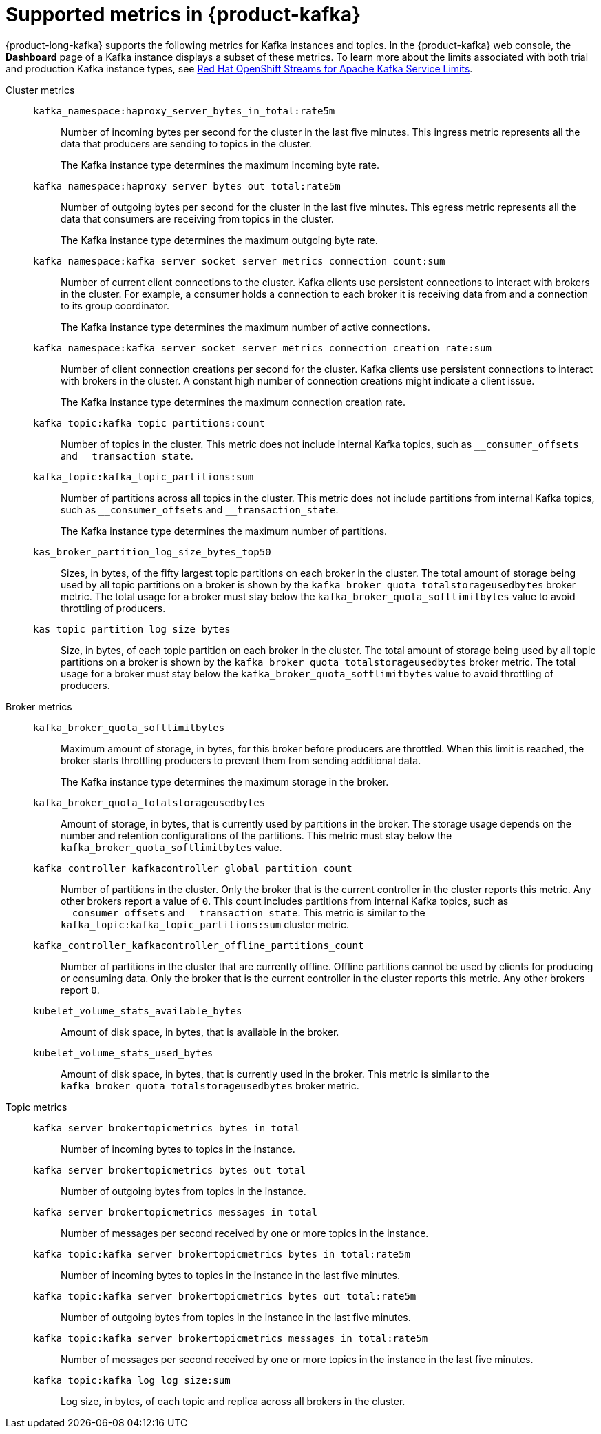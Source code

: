 [id='ref-supported-metrics_{context}']
= Supported metrics in {product-kafka}
:imagesdir: ../_images

[role="_abstract"]
{product-long-kafka} supports the following metrics for Kafka instances and topics. In the {product-kafka} web console, the *Dashboard* page of a Kafka instance displays a subset of these metrics. To learn more about the limits associated with both trial and production Kafka instance types, see https://access.redhat.com/articles/5979061[Red Hat OpenShift Streams for Apache Kafka Service Limits].


Cluster metrics::
+
--
`kafka_namespace:haproxy_server_bytes_in_total:rate5m`:: Number of incoming bytes per second for the cluster in the last five minutes. This ingress metric represents all the data that producers are sending to topics in the cluster.
+
The Kafka instance type determines the maximum incoming byte rate.

`kafka_namespace:haproxy_server_bytes_out_total:rate5m`:: Number of outgoing bytes per second for the cluster in the last five minutes. This egress metric represents all the data that consumers are receiving from topics in the cluster.
+
The Kafka instance type determines the maximum outgoing byte rate.

`kafka_namespace:kafka_server_socket_server_metrics_connection_count:sum`:: Number of current client connections to the cluster. Kafka clients use persistent connections to interact with brokers in the cluster. For example, a consumer holds a connection to each broker it is receiving data from and a connection to its group coordinator.
+
The Kafka instance type determines the maximum number of active connections.

`kafka_namespace:kafka_server_socket_server_metrics_connection_creation_rate:sum`:: Number of client connection creations per second for the cluster. Kafka clients use persistent connections to interact with brokers in the cluster. A constant high number of connection creations might indicate a client issue.
+
The Kafka instance type determines the maximum connection creation rate.

`kafka_topic:kafka_topic_partitions:count`:: Number of topics in the cluster. This metric does not include internal Kafka topics, such as `\__consumer_offsets` and `__transaction_state`.

`kafka_topic:kafka_topic_partitions:sum`:: Number of partitions across all topics in the cluster. This metric does not include partitions from internal Kafka topics, such as `\__consumer_offsets` and `__transaction_state`.
+
The Kafka instance type determines the maximum number of partitions.

`kas_broker_partition_log_size_bytes_top50`:: Sizes, in bytes, of the fifty largest topic partitions on each broker in the cluster. The total amount of storage being used by all topic partitions on a broker is shown by the `kafka_broker_quota_totalstorageusedbytes` broker metric. The total usage for a broker must stay below the `kafka_broker_quota_softlimitbytes` value to avoid throttling of producers.

`kas_topic_partition_log_size_bytes`:: Size, in bytes, of each topic partition on each broker in the cluster. The total amount of storage being used by all topic partitions on a broker is shown by the `kafka_broker_quota_totalstorageusedbytes` broker metric. The total usage for a broker must stay below the `kafka_broker_quota_softlimitbytes` value to avoid throttling of producers.
--

Broker metrics::
+
--
`kafka_broker_quota_softlimitbytes`:: Maximum amount of storage, in bytes, for this broker before producers are throttled. When this limit is reached, the broker starts throttling producers to prevent them from sending additional data.
+
The Kafka instance type determines the maximum storage in the broker.

`kafka_broker_quota_totalstorageusedbytes`:: Amount of storage, in bytes, that is currently used by partitions in the broker. The storage usage depends on the number and retention configurations of the partitions. This metric must stay below the `kafka_broker_quota_softlimitbytes` value.

`kafka_controller_kafkacontroller_global_partition_count`:: Number of partitions in the cluster. Only the broker that is the current controller in the cluster reports this metric. Any other brokers report a value of `0`. This count includes partitions from internal Kafka topics, such as `\__consumer_offsets` and `__transaction_state`. This metric is similar to the `kafka_topic:kafka_topic_partitions:sum` cluster metric.

`kafka_controller_kafkacontroller_offline_partitions_count`:: Number of partitions in the cluster that are currently offline. Offline partitions cannot be used by clients for producing or consuming data. Only the broker that is the current controller in the cluster reports this metric. Any other brokers report `0`.

`kubelet_volume_stats_available_bytes`:: Amount of disk space, in bytes, that is available in the broker.

`kubelet_volume_stats_used_bytes`:: Amount of disk space, in bytes, that is currently used in the broker. This metric is similar to the `kafka_broker_quota_totalstorageusedbytes` broker metric.
--

Topic metrics::
+
--
`kafka_server_brokertopicmetrics_bytes_in_total`:: Number of incoming bytes to topics in the instance.

`kafka_server_brokertopicmetrics_bytes_out_total`:: Number of outgoing bytes from topics in the instance.

`kafka_server_brokertopicmetrics_messages_in_total`:: Number of messages per second received by one or more topics in the instance.

`kafka_topic:kafka_server_brokertopicmetrics_bytes_in_total:rate5m`:: Number of incoming bytes to topics in the instance in the last five minutes.

`kafka_topic:kafka_server_brokertopicmetrics_bytes_out_total:rate5m`:: Number of outgoing bytes from topics in the instance in the last five minutes.

`kafka_topic:kafka_server_brokertopicmetrics_messages_in_total:rate5m`:: Number of messages per second received by one or more topics in the instance in the last five minutes.

`kafka_topic:kafka_log_log_size:sum`:: Log size, in bytes, of each topic and replica across all brokers in the cluster.
--
